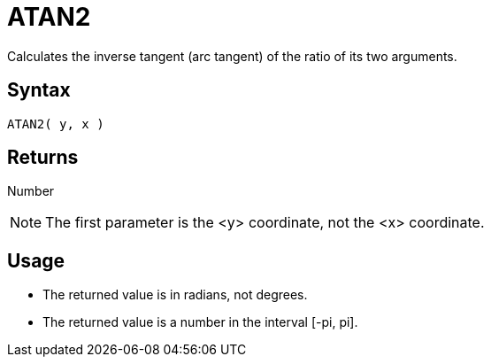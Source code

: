 ////
Licensed to the Apache Software Foundation (ASF) under one
or more contributor license agreements.  See the NOTICE file
distributed with this work for additional information
regarding copyright ownership.  The ASF licenses this file
to you under the Apache License, Version 2.0 (the
"License"); you may not use this file except in compliance
with the License.  You may obtain a copy of the License at
  http://www.apache.org/licenses/LICENSE-2.0
Unless required by applicable law or agreed to in writing,
software distributed under the License is distributed on an
"AS IS" BASIS, WITHOUT WARRANTIES OR CONDITIONS OF ANY
KIND, either express or implied.  See the License for the
specific language governing permissions and limitations
under the License.
////
= ATAN2

Calculates the inverse tangent (arc tangent) of the ratio of its two arguments.

== Syntax

----
ATAN2( y, x )
----

== Returns

Number

NOTE: The first parameter is the <y> coordinate, not the <x> coordinate.

== Usage

* The returned value is in radians, not degrees.
* The returned value is a number in the interval [-pi, pi].

